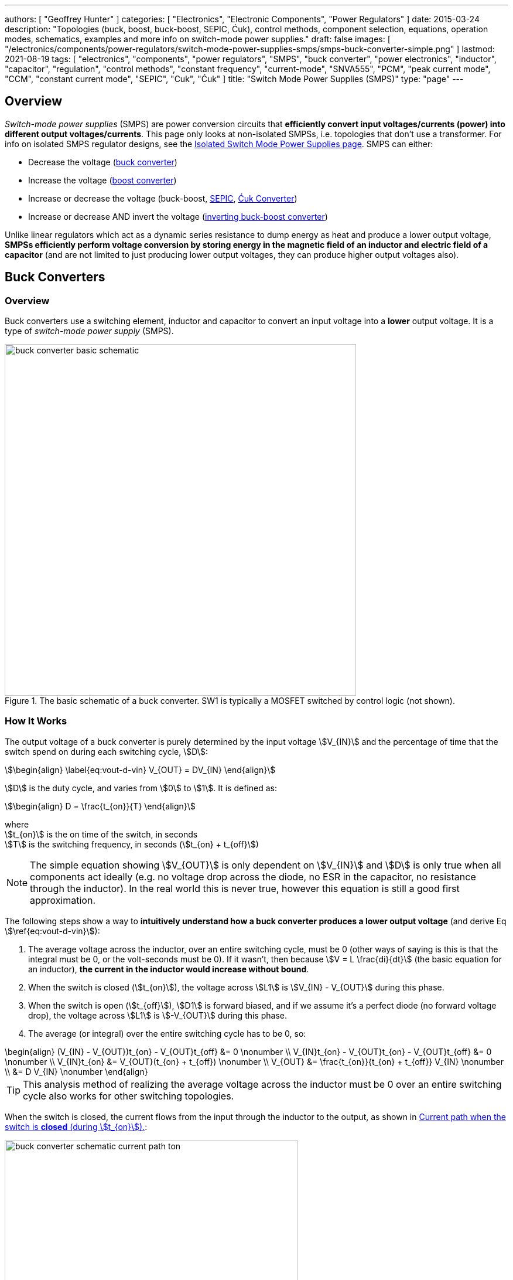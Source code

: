 ---
authors: [ "Geoffrey Hunter" ]
categories: [ "Electronics", "Electronic Components", "Power Regulators" ]
date: 2015-03-24
description: "Topologies (buck, boost, buck-boost, SEPIC, Ćuk), control methods, component selection, equations, operation modes, schematics, examples and more info on switch-mode power supplies."
draft: false
images: [ "/electronics/components/power-regulators/switch-mode-power-supplies-smps/smps-buck-converter-simple.png" ]
lastmod: 2021-08-19
tags: [ "electronics", "components", "power regulators", "SMPS", "buck converter", "power electronics", "inductor", "capacitor", "regulation", "control methods", "constant frequency", "current-mode", "SNVA555", "PCM", "peak current mode", "CCM", "constant current mode", "SEPIC", "Cuk", "Ćuk" ]
title: "Switch Mode Power Supplies (SMPS)"
type: "page"
---

== Overview

_Switch-mode power supplies_ (SMPS) are power conversion circuits that **efficiently convert input voltages/currents (power) into different output voltages/currents**. This page only looks at non-isolated SMPSs, i.e. topologies that don't use a transformer. For info on isolated SMPS regulator designs, see the link:/electronics/components/power-regulators/isolated-switch-mode-power-supplies/[Isolated Switch Mode Power Supplies page]. SMPS can either:

* Decrease the voltage (<<Buck Converters, buck converter>>)
* Increase the voltage (<<Boost Converters, boost converter>>)
* Increase or decrease the voltage (buck-boost, <<SEPIC, SEPIC>>, <<Ćuk Converter, Ćuk Converter>>)
* Increase or decrease AND invert the voltage (<<Inverting Buck-Boost Converters, inverting buck-boost converter>>)

Unlike linear regulators which act as a dynamic series resistance to dump energy as heat and produce a lower output voltage, **SMPSs efficiently perform voltage conversion by storing energy in the magnetic field of an inductor and electric field of a capacitor** (and are not limited to just producing lower output voltages, they can produce higher output voltages also).

== Buck Converters

=== Overview

Buck converters use a switching element, inductor and capacitor to convert an input voltage into a **lower** output voltage. It is a type of _switch-mode power supply_ (SMPS).

.The basic schematic of a buck converter. SW1 is typically a MOSFET switched by control logic (not shown).
image::buck-converter-basic-schematic.svg[width=600px]

=== How It Works

The output voltage of a buck converter is purely determined by the input voltage stem:[V_{IN}] and the percentage of time that the switch spend on during each switching cycle, stem:[D]:

[stem]
++++
\begin{align}
\label{eq:vout-d-vin}
V_{OUT} = DV_{IN}
\end{align}
++++

stem:[D] is the duty cycle, and varies from stem:[0] to stem:[1]. It is defined as:

[stem]
++++
\begin{align}
D = \frac{t_{on}}{T}
\end{align}
++++

[.text-center]
where +
stem:[t_{on}] is the on time of the switch, in seconds +
stem:[T] is the switching frequency, in seconds (stem:[t_{on} + t_{off}])

NOTE: The simple equation showing stem:[V_{OUT}] is only dependent on stem:[V_{IN}] and stem:[D] is only true when all components act ideally (e.g. no voltage drop across the diode, no ESR in the capacitor, no resistance through the inductor). In the real world this is never true, however this equation is still a good first approximation.

The following steps show a way to **intuitively understand how a buck converter produces a lower output voltage** (and derive Eq stem:[\ref{eq:vout-d-vin}]):

. The average voltage across the inductor, over an entire switching cycle, must be 0 (other ways of saying is this is that the integral must be 0, or the volt-seconds must be 0). If it wasn't, then because stem:[V = L \frac{di}{dt}] (the basic equation for an inductor), **the current in the inductor would increase without bound**. 
. When the switch is closed (stem:[t_{on}]), the voltage across stem:[L1] is stem:[V_{IN} - V_{OUT}] during this phase.
. When the switch is open (stem:[t_{off}]), stem:[D1] is forward biased, and if we assume it's a perfect diode (no forward voltage drop), the voltage across stem:[L1] is stem:[-V_{OUT}] during this phase.
. The average (or integral) over the entire switching cycle has to be 0, so:
[stem]
++++
\begin{align}
(V_{IN} - V_{OUT})t_{on} - V_{OUT}t_{off} &= 0 \nonumber \\
V_{IN}t_{on} - V_{OUT}t_{on} - V_{OUT}t_{off} &= 0 \nonumber \\
V_{IN}t_{on} &= V_{OUT}(t_{on} + t_{off}) \nonumber \\
V_{OUT} &= \frac{t_{on}}{t_{on} + t_{off}} V_{IN} \nonumber \\
        &= D V_{IN} \nonumber 
\end{align}
++++

TIP: This analysis method of realizing the average voltage across the inductor must be 0 over an entire switching cycle also works for other switching topologies. 

When the switch is closed, the current flows from the input through the inductor to the output, as shown in <<buck-converter-schematic-current-path-ton>>:

[[buck-converter-schematic-current-path-ton]]
.Current path when the switch is **closed** (during stem:[t_{on}]).
image::buck-converter-schematic-current-path-ton.svg[width=500px]

When the switch opens, the input is disconnected. Because the inductor doesn't like changes in current, it keeps a current flowing through the load by forward biasing stem:[D1], as shown in <<buck-converter-schematic-current-path-toff>>:

[[buck-converter-schematic-current-path-toff]]
.Current path when the switch is **open** (during stem:[t_{off}]).
image::buck-converter-schematic-current-path-toff.svg[width=500px]

stem:[C1] (which is also called stem:[C_{OUT}]) is to reduce the voltage ripple at the output/load.

=== Control Methods

99% of the time, you want a fixed (regulated) and stable output voltage, which does not depend on the input voltage and one which does not start to sag as you draw more current. To achieve this, it is insufficient to drive the switch at a fixed duty cycle. More complex control mechanisms with feedback are required. The most popular two are _voltage-mode control_ and _current-mode control_, which are explained in the following sections.

==== Voltage-Mode Control (Constant Frequency)

_Voltage-mode (VM) control_ is the simplest control method, originating in approx. the 1970's<<bib-microsemi-v-i-mode>>. It works by taking a proportion of the output voltage and comparing it with a fixed reference voltage. The difference between these two is called the error voltage and is amplified by an _error amplifier_. This error voltage is then fed into a comparator, with the other input being a sawtooth signal (triangular waveform). The switch is turned on at the start of the sawtooth period, and turned off when the sawtooth exceeds the error voltage. An SR latch is normally used to prevent multiple triggers per cycle due to noise. Voltage-mode control is named as such because the duty cycle is proportional to the control voltage.

.The basic logical components used for voltage-mode control.
image::voltage-mode-control-diagram.svg[width=800px]

==== Current-Mode Control (Constant Frequency)

_Current-mode (CM) control_ is a very common control method for buck converters.

It has the following advantages over VM:

* Simpler external frequency compensation than VM 
* Faster load transient response than VM.

However, one big disadvantage is the extra control circuitry complexity. However, this is somewhat mitigated in more recent years as all of this circuitry is integrated into a cheap silicon IC.

Peak current measurement is a common way of "measuring" the average output current.

A transconductance amplifier (amplifier that converts a input voltage to an output current) is used to compare the voltage at a feedback pin (typically labelled _FB_) to an internal voltage reference.

PCM: Peak current mode

See the excellent link:https://www.ti.com.cn/cn/lit/an/snva555/snva555.pdf[SNVA555: Understanding and Applying Current-Mode Control Theory] by TI for more information on current-mode control theory.

==== Hysteretic Control

Hysteretic control is when the output voltage is directly monitored by a comparator, rather than going through an error amplifier. If the output voltage falls or exceeds below a certain value, the buck converter switch is turned on/off. Because the control is performed by measuring the ripple in the output voltage, this method is also called the _ripple control method_.

There are two ways on controlling the switch:

. Detect when the voltage falls BELOW a set threshold, and turn the switch ON for a fixed amount of time, OR
. Detect when the voltage rises ABOVE a set threshold, and turn the switch OFF for a fixed amount of time

Hysteretic control has the benefit of being extremely fast to respond to transient current changes, since it is directly monitoring the output voltage and there is no error amplifier. It also does not need any compensation. These advantages make it suitable for powering the rapidly changing current demands of high power CPUs and FPGAs.  

=== Inductor Selection

You can use the following equations to select the main inductor for a buck converter.

First, calculate the maximum average inductor current using:

[stem]
++++
I_L = I_{OUT} \frac{V_{OUT}}{0.8 V_{IN}}
++++

[.text-center]
where: +
stem:[V_{IN}] = the input voltage to the buck regulator +
stem:[V_{OUT}] = the output voltage of the buck regulator

Then, calculate the value of inductance required with:

[stem]
++++
L = \frac{V_{IN} (V_{OUT} - V_{IN})}{\Delta I_L \cdot f \cdot V_{OUT}}
++++

[.text-center]
where: +
stem:[\Delta I_L] = the desired ripple current in the inductor +
stem:[f] = the switching frequency +
and everything else as mentioned previously

=== Capacitor Selection

The output capacitance is primarily determined by the maximum allowed output voltage ripple. This ripple is determined by the capacitance of the capacitor and it's ESR (equivalent series resistance). The output capacitance of a boost converter can be found using the following equation.

[stem]
++++
C_{min} = \dfrac{I_O (V_{OUT} - V_{IN})}{f  \Delta V V_{OUT}}
++++

[.text-center]
where: +
stem:[\Delta V] = the maximum desired output voltage ripple +
and everything else as mentioned previously

The actual ripple will be slightly larger than this due to the ESR of the capacitor.

[stem]
++++
\Delta V_{ESR} = I_O R_{ESR}
++++

[.text-center]
where: +
stem:[R_{ESR}] = the parasitic series resistance of the output capacitor

The total output ripple is the sum of the ripple caused by the capacitance, and the ripple cause by the ESR. 

TIP: These equations assume a constant load. Load transients (fluctuations in the load current) will also cause voltage ripple.

=== Down Conversion

Some boost converters also have a built in regulator to provide regulation when the input voltage exceeds the desired output voltage. This is normally a linear regulator, so your efficiency will drop and you will have to take into account the thermal dissipation. This is normally called **down conversion**.

.The internal schematic of a boost converter with in-built down conversion capability (the ability to drop the input voltage).
image::schematic-of-boost-converter-with-down-conversion-capability.png[width=507px]

The price you pay for this added down conversion feature is a slightly higher cost, and slightly higher quiescent current (e.g. some of TI's boost converters have 19uA quiescent current without down conversion, and 25uA with down conversion).

=== Input Voltage Range

Typically, boost ICs with an internal switch (a converter) can support lower input voltages than those that require an external switch (a controller). A typical minimum input voltage for a converter is in the range 0.3-0.9V, while a controller's minimum is in the range 0.9-1.8V.

=== Buck Converter Calculator

You can find a buck converter calculator as part of link:http://ninja-calc.mbedded.ninja/buck-converter-calculator[mbedded.ninja's NinjaCalc web app].

.A screenshot of the buck converter calculator in NinjaCalc (as of v2.2.0).
image::ninja-calc-buck-converter-calculator-screenshot.png[width=956px]

=== Synchronous Rectification

When using a P-channel MOSFET for synchronous rectification, it's body diode is forward-biased when the converter is in shutdown mode. This can **drain the power source** into the output. More advanced buck converters have extra circuitry to disconnect this P-channel MOSFET when the device is not active.

=== Examples

==== Tiny (Nano) Buck Converters

Texas Instruments released a series of very small (3.5x3.5x1.8mm) buck converter modules in 2015. One of the most impressive features is that this includes the inductor (external capacitors are still required). One example is the LMZ20502, which can provide up to 2A of current with an input voltage range of 2.7-5.5V and a output voltage range of 0.8-3.6V.

.A photo of the LMZ20502 buck converter. Image from http://www.digikey.co.nz/product-detail/en/LMZ20502SILT/296-38656-1-ND/.
image::photo-of-lmz20502-buck-converter.jpg[width=306px]

Notice how most of the volume on the module is taken up the chip inductor (the big brown thing that dominates most of the image). The dimensions of the package are shown in the diagram below.

.The dimensions of the MicroSIP component package, used by the Texas Instruments 'Nano' buck converters. Image from http://www.ti.com/lit/ds/symlink/lmz20502.pdf.
image::microsip-component-package-dimensions.png[width=500px]

== SMPS Modes Of Operation

SMPS can work in different modes of operation:

* Continuous conduction mode (CCM)
* Discontinuous conduction mode (DCM)
* Critical conduction mode (CrCM)
* Burst-mode

We'll explain these a little in the following sub-sections before moving on to boost converters.

=== Continuous Conduction Mode (CCM)

_Continuous conduction mode_ (CCM) is when the **current through the inductor never falls to 0** during the switching cycle. In the case of converter with multiple inductors (e.g. <<SEPIC, SEPIC>>, <<Ćuk Converter, Ćuk Converter>>), CCM is when the current never falls to 0 in **any** of the inductors.

For the same output current, the peak current through the inductor is lower when the SMPS is operating in CCM, compared on any other mode of operation.

CCM encounters turn-on losses through the switch. These can be exacerbated by the diodes reverse recover charge (stem:[ Q_{rr} ]). Ultra-fast diodes with low (stem:[Q_{rr}]) are therefore recommended.

=== Discontinuous Conduction Mode (DCM)

_Discontinuous conduction mode_ (DCM) is when the **current through the inductor falls to 0** (and stays there for a period of time, if it just reaches 0 but does not stay there it is in <<Critical Conduction Mode (CrCM), Critical Conduction Mode>>) during a switching cycle of the SMPS.

The switch (lets assume a MOSFET) is turned on at zero current, which means there is little turn-on loss.

=== Critical Conduction Mode (CrCM)

Critical conduction mode (CrCM) is at the boundary between CCM and DCM. 

In CrCM, the peak inductor current is exactly twice the average value. This increases the switching element's RMS current and turn-off current.

CrCM is good for low to medium power boost converter designs. At higher power levels the low filtering ability and high peak inductor currents start to become disadvantageous. Above this point boost converters operating in CCM are more preferable.

=== Burst-Mode

Burst-mode is a favourite for saving power when the load needs very little current. In burst-mode operation, the regulator operates for a period of time, charges up the output capacitor to a set threshold, and then shuts down completely. When the output voltage sags below a set threshold, the converter turns back on and the cycle restarts. This works well when there is little load current and so the converter can "sleep" for a significant period of time before it has to turn on again.

When the converter enters sleep, a number of power consuming components of the SMPS control circuit can be disabled (e.g. oscillators, voltage references, op-amps), saving power.

=== Advanced Asynchronous Modulation (AAM)

AAM is not supported by all buck converters, and is a mode used at low output currents to reduce the power consumption of the SMPS.


== Boost Converters

=== Schematics

Boost converters use a switching element, inductor, diode, and capacitor to convert an input voltage stem:[V_{in}] into a higher or equal output voltage stem:[V_{out}].

.The basic schematic of a boost converter. SW1 is typically a MOSFET switched by control logic (not shown).
image::boost-converter-basic-schematic.svg[width=600px]

=== Design Procedure

==== Duty Cycle

The duty cycle for a boost converter is given by:

[stem]
++++
D = 1 - \eta \cdot \frac{V_{IN}}{V_{OUT}}
++++

As you can see, the duty cycle is dependent only on the ratio between the input and output voltages. This has to be one of the simplest boost converter equations. This equation ignores the specific voltage drops across the switching element and rectifier, but rather lumps them together into the efficiency term.

==== Inductance

The inductance can be determined using:

[stem]
++++
L = (\frac{V_{in}}{V_{out}})^2 \cdot (\frac{V_{out} - V_{in}}{I_{out} \cdot f_s}) \cdot (\frac{\eta I_L}{\Delta I_L})
++++

You don't know stem:[ I_L ] or stem:[ \Delta I_L ] yet, but the trick is here to assume a maximum inductor ripple current stem:[ \Delta I_L ] as a percentage of the average inductor current, stem:[ I_L ]. A rule-of-thumb is to assume a maximum ripple current of 35% (assuming it is operating in CCM mode). Thus,

[stem]
++++
\frac{\Delta I_L}{I_L} = 0.35
++++

Now the equation for the inductance becomes:

[stem]
++++
L = (\frac{V_{in}}{V_{out}})^2 \cdot (\frac{V_{out} - V_{in}}{I_{out} \cdot f_s}) \cdot (\frac{\eta }{0.35})
++++

which can be solved as we know all of the variables.

==== Output Current

The maximum output current is given by:

[stem]
++++
I_{OUT(max)} = (I_{SW(max)} - \frac{\Delta I_L}{2})(1 - D)
++++

==== Diode Selection

The maximum reverse voltage of the diode must be at least equal to the output voltage of the boost converter. This is because diode sees the full load voltage when the switch is closed (in a reverse-biased setup).

=== PCB Routing

The same rules apply for routing boost converters as with any SMPS. See the PCB Routing section on the SMPS page for more information.

=== Light Load Instabilities

Bad things can happen when boost converters are operated with light/no load. If the controller isn't smart enough to reduce the duty cycle down to near 0 when there is no or little load, the voltage across the capacitor can build up to a point where it causes damage to part of the circuitry.

Also, if the converter is in DCM and the load current suddenly increases, the output voltage can sag greatly.

=== Turning Off/Disabling

While most boost controllers have an enable/disable pin, this doesn't actually disconnect the input from output, as the switching device is not in series with input and output, as it is in a buck Converter. Thus if you need the load completely disconnected from the input, you will need to add something like a P-Channel MOSFET or load switch to the front-end of the boost converter.

=== Start-up vs. Runtime Minimum Input Voltage Requirements

Some boost converters have differing start-up and runtime minimum input voltage requirements. Typically, the boost converter requires a higher minimum input voltage to start (e.g. 18V), but once running, can run of a lower voltage (e.g. 500mV).

=== Bypass

Some boost converters designed for ultra-lower power applications have a **bypass mode**. When the output voltage is not needed to be higher than the input voltage, the converter enters a bypass mode in where most of the control circuitry is disabled, the converter stops switching, and the input voltage is "bypassed" straight to the output.

=== Max. Current Ratings

One gotcha: The "max. current" rating that a manufacturer will provide with a boost controller with an integrated switch will usually be the maximum current rating of the switch. **This is not the maximum output current**, but rather the maximum input current. The maximum output current, assuming you have a higher output voltage, will be less than this.

=== Compensation Loop

The compensation loop is part of the feedback mechanism. The below diagram shows a current-mode controlled boost converter with a transconductance amplifier (\( g_m \)) providing the feedback.

.A simplified diagram of a current-mode boost converter with a transconductance amplifier (gm). Image from Texas Instruments Application Report SLVA452 - Compensating the Current-Mode-Controlled Boost Converter.
image::simplified-diagram-current-mode-boost-converter-with-gm-amplifier.png[width=550px]

The above model is only valid for when the boost converter is acting like a current-mode controlled regulator. This is the case when the ripple current is within the normal operating region (0.2-0.4 times the average input current). When the inductor is oversized to further reduce current ripple through the inductor (less than 0.2 times the average input current), the boost converter behaves more like a voltage-mode controlled regulator and this above model is no longer valid.

External compensation can be added if the manufacturer provides a compensation pin (typically called COMP). The pin is the output of the internal transconductance amplifier.

.The external loop compensation components for the TPS61087 boost regulator. Image from the Texas Instruments TPS61087EVM User's Guide with annotations.
image::compensation-components-for-tps61087evm-boost-converter-annotated.png[width=870px]

A resistance between 5-100kR and a capacitance between 1-10nF is typical. A higher resistance corresponds to a faster response time. A lower capacitance corresponds to a higher phase margin.

== Inverting Buck-Boost Converters

An inverting buck-boost is a type of switch-mode power supply (SMPS) that converts an input voltage into a higher or lower output voltage. It is given the name inverting because it generates a negative output voltage.

.The basic schematic of a inverting buck-boost converter. SW1 is typically a MOSFET switched by control logic (not shown).
image::inverting-buck-boost-converter-basic-schematic.svg[width=600px]

=== Output Voltage

Again, the output voltage for an ideal SEPIC is purely determined by the input voltage and the duty cycle stem:[D], as given in the following equation:

[stem]
++++
\begin{align}
V_{OUT} = -\frac{D}{1 - D} V_{IN}
\end{align}
++++

To give you an idea of how varying the duty cycle can produce either a higher or lower output voltage, see <<vout-to-vin-vs-duty-cycle-buck-boost>> which shows how the output voltage can vary from a small fraction of stem:[V_{IN}] to many times larger than stem:[V_{IN}], and they are equal when the duty cycle is set at 50%.

[[vout-to-vin-vs-duty-cycle-buck-boost]]
.Relationship between duty cycle and the voltage ratio for a inverting buck-boost converter, ignoring the sign (so applicable for a SEPIC also). Dotted line drawn where stem:[V_{OUT} = V_{IN}], at stem:[D=0.5].
image::vout-to-vin-vs-duty-cycle-buck-boost.png[width=500px]

As the duty cycle approaches 100%, the ideal output voltage approaches infinity! In practise, non-idealities and component absolute maximums limit the the output voltage to something in the range of 10x the input voltage.

== SEPIC

=== Overview

SEPIC (single-ended primary inductance converter) is a switch-mode power supply (SMPS) which can both up and down-convert, similar to a buck/boost. It can be viewed as a boost converter followed by a buck-boost converter.

.The basic schematic of a SEPIC (single-ended primary inductance converter). Capacitor C1 is shown as polarized, but in some cases may be unpolarized to prevent problems if the voltage changes polarity (which can occur if the switch has a high duty cycle).
image::sepic-basic-schematic.svg[width=700px]

Like a <<Ćuk Converter>>, a SEPIC has one switch and two inductors. It's advantages over a buck-boost alone is that is has a non-inverted output voltage, DC decouplement from input to out (through a series power-transferring capacitor), which makes it easier to handle things such as short circuits on the output, and true turnoff of the output (when the switch is off, the output truly goes to 0V).

Like other SMPS, the SEPIC converter uses a switching element of control the output. The power transferring capacitor between input and output is sometimes called the **AC capacitor**.

=== Output Voltage

In continuous-conduction mode (CCM), the equation linking the input voltage stem:[V_{IN}], output voltage stem:[V_{OUT}] and duty cycle stem:[D] of a SEPIC is:

[stem]
++++
V_{OUT} = \frac{D}{1-D} V_{IN}
++++

Like before, this equation assumes all components are ideal. This equation is identical to the one for a inverting buck-boost except for the negative sign (a buck-boost inverts the output, while a SEPIC does not).

=== Inductor(s)

The SEPIC has two inductors, just like the <<Ćuk Converter>>. They can either be wound on separate cores and not share any magnetic field (_uncoupled inductors_), or be wound on the same core and share a magnetic field (a _coupled dual-winding inductor_). Using a coupled dual-winding inductor has the advantages of reducing the component count, and lowering the total inductance requirements, but can be hard to find for high-power requirements. Coupled inductors used in a SEPIC also benefit from some leakage inductance, which reduces the AC losses.

The equations are different for coupled and un-coupled inductor designs. For a coupled inductor, the equation to calculate the inductance stem:[L] is:

[stem]
++++
L = \frac{V_{IN}^2 d_{min}^2}{2f_s P_{OUT(min)}(1 + d_{min}\frac{1 - n}{n})}
++++

And for two uncoupled inductors:

[stem]
++++
L_1 = \frac{d_{min} V_{IN(max)}^2 n}{2f_s P_{OUT(min)}}
++++

[stem]
++++
L_2 = \frac{(1 - d_{min}) V_{OUT}^2}{2f_s P_{OUT(min)}}
++++

The above equations determines the minimum inductance required for CCM operation at maximum input voltage and minimum load (the worst-case scenario for a SEPIC).

NOTE: Even though the equations above show this, it is still worth pointing out that in an decoupled design, the inductances **do not have to be the same value**. This is a common misconception, this rule only applies to the coupled SEPIC design.

=== Capacitor

Sometimes the AC capacitor needs a series RC snubber circuit to make the SEPIC stable. A low resistance between 1-10R and a large capacitance between 50-1000uF can sometimes fix this.

=== Examples

The LT from Linear Technology can be used in a SEPIC configuration to control a series of high-power LEDs.

== Ćuk Converter

The _Ćuk converter_ is a buck-boost topology that only requires a single switch, but two inductors (just like the link:#_sepic[SEPIC]). It also has the additional property of 0 output ripple current when it's two inductors are coupled. It produces an output voltage which is opposite in polarity to the input (i.e. it is _inverting_).

**Advantages:**

* 0 output ripple current (when the two inductors are coupled).

**Disadvantages:**

* High current stress in the switch.
* Inverting (depending on the application, this could be an advantage!)

[bibliography]
== References

* [[[bib-microsemi-v-i-mode]]] Maniktala, Sanjaya (2012). _Voltage-Mode, Current-Mode (and Hysteretic Control)_. Microsemi. Retrieved 2021-08-22, from https://www.microsemi.com/document-portal/doc_view/124786-voltage-mode-current-mode-and-hysteretic-control